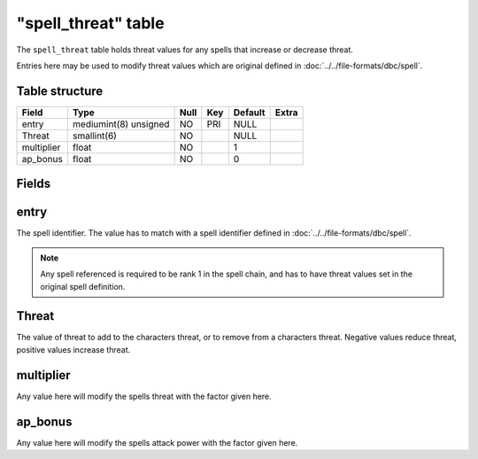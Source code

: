 .. _db-world-spell-threat:

=====================
"spell\_threat" table
=====================

The ``spell_threat`` table holds threat values for any spells that
increase or decrease threat.

Entries here may be used to modify threat values which are original
defined in :doc:`../../file-formats/dbc/spell`.

Table structure
---------------

+--------------+-------------------------+--------+-------+-----------+---------+
| Field        | Type                    | Null   | Key   | Default   | Extra   |
+==============+=========================+========+=======+===========+=========+
| entry        | mediumint(8) unsigned   | NO     | PRI   | NULL      |         |
+--------------+-------------------------+--------+-------+-----------+---------+
| Threat       | smallint(6)             | NO     |       | NULL      |         |
+--------------+-------------------------+--------+-------+-----------+---------+
| multiplier   | float                   | NO     |       | 1         |         |
+--------------+-------------------------+--------+-------+-----------+---------+
| ap\_bonus    | float                   | NO     |       | 0         |         |
+--------------+-------------------------+--------+-------+-----------+---------+

Fields
------

entry
-----

The spell identifier. The value has to match with a spell identifier
defined in :doc:`../../file-formats/dbc/spell`.

.. note::

    Any spell referenced is required to be rank 1 in the spell
    chain, and has to have threat values set in the original spell
    definition.

Threat
------

The value of threat to add to the characters threat, or to remove from a
characters threat. Negative values reduce threat, positive values
increase threat.

multiplier
----------

Any value here will modify the spells threat with the factor given here.

ap\_bonus
---------

Any value here will modify the spells attack power with the factor given
here.
